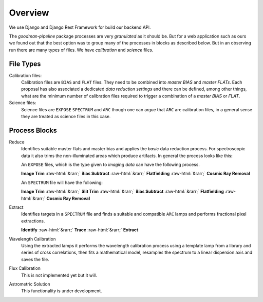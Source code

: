 .. role:: raw-html(raw)
    :format: html

Overview
########

We use Django and Django Rest Framework for build our backend API.

The `goodman-pipeline` package processes are very *granulated* as it should be.
But for a web application such as ours we found out that the best option was to
group many of the processes in blocks as described below. But in an observing
run there are many types of files. We have `calibration` and `science` files.

File Types
**********

Calibration files:
  Calibration files are ``BIAS`` and ``FLAT`` files. They need to be combined into
  *master BIAS* and *master FLATs*. Each proposal has also associated a dedicated
  *data reduction settings* and there can be defined, among other things, what
  are the minimum number of calibration files required to trigger a combination
  of a *master BIAS* or *FLAT*.

Science files:
  Science files are ``EXPOSE`` ``SPECTRUM`` and  ``ARC`` though one can argue
  that ``ARC`` are calibration files, in a general sense they are treated as
  science files in this case.



Process Blocks
**************

Reduce
  Identifies suitable master flats and master bias and applies the *basic* data
  reduction process. For spectroscopic data it also trims the non-illuminated
  areas which produce artifacts. In general the process looks like this:

  An ``EXPOSE`` files, which is the type given to *imaging data* can have the
  following process.

  **Image Trim** :raw-html:`&rarr;` **Bias Subtract**  :raw-html:`&rarr;` **Flatfielding** :raw-html:`&rarr;` **Cosmic Ray Removal**

  An ``SPECTRUM`` file will have the following:

  **Image Trim** :raw-html:`&rarr;`  **Slit Trim** :raw-html:`&rarr;` **Bias Subtract**  :raw-html:`&rarr;` **Flatfielding** :raw-html:`&rarr;` **Cosmic Ray Removal**

Extract
  Identifies targets in a ``SPECTRUM`` file and finds a suitable and compatible ``ARC`` lamps and performs fractional pixel
  extractions.

  **Identify** :raw-html:`&rarr;` **Trace** :raw-html:`&rarr;` **Extract**

Wavelength Calibration
  Using the extracted lamps it performs the wavelength calibration process
  using a template lamp from a library and series of cross correlations, then
  fits a mathematical model, resamples the spectrum to a linear dispersion axis
  and saves the file.


Flux Calibration
  This is not implemented yet but it will.

Astrometric Solution
  This functionality is under development.